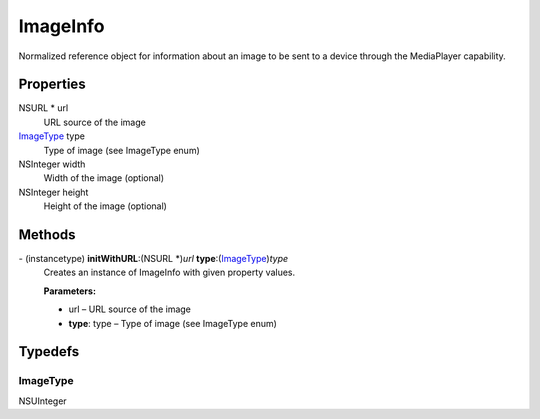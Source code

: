 ImageInfo
=========

Normalized reference object for information about an image to be sent to a device through the MediaPlayer capability.

Properties
----------

NSURL \* url
   URL source of the image

`ImageType <#imagetype>`__ type
   Type of image (see ImageType enum)

NSInteger width
   Width of the image (optional)

NSInteger height
   Height of the image (optional)

Methods
-------

\- (instancetype) **initWithURL**:(NSURL \*)\ *url* **type**:(`ImageType <#imagetype>`__)\ *type*
   Creates an instance of ImageInfo with given property values.

   **Parameters:**

   * url – URL source of the image
   * **type**: type – Type of image (see ImageType enum)

Typedefs
--------

ImageType
~~~~~~~~~

NSUInteger
